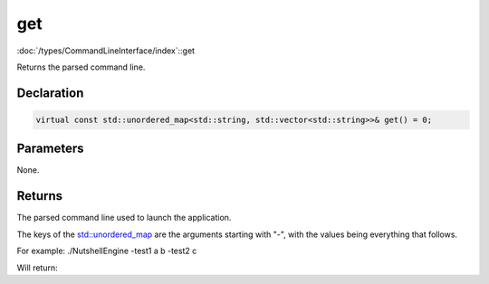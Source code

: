 get
===

:doc:`/types/CommandLineInterface/index`::get

Returns the parsed command line.

Declaration
-----------

.. code-block:: cpp

	virtual const std::unordered_map<std::string, std::vector<std::string>>& get() = 0;

Parameters
----------

None.

Returns
-------

The parsed command line used to launch the application.

The keys of the `std::unordered_map <https://en.cppreference.com/w/cpp/container/unordered_map>`_ are the arguments starting with "-", with the values being everything that follows.

For example:
./NutshellEngine -test1 a b -test2 c

Will return:

.. list-table::
	:width: 100%
	:widths: 30 70
	:header-rows: 1
	:class: code-table

	* - Key
	  - Values
	* - ./NutshellEngine
      - 
	* - -test1
	  - a b
	* - -test2
	  - c

